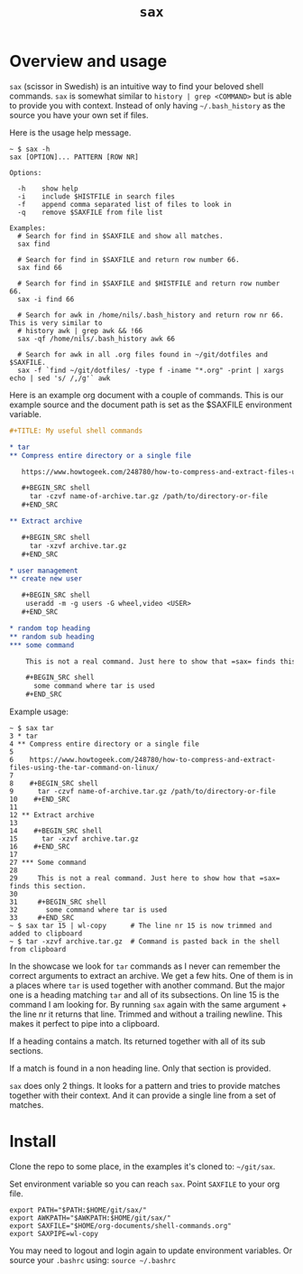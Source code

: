 #+TITLE: =sax=

* Overview and usage

  =sax= (scissor in Swedish) is an intuitive way to find your beloved shell commands.
  =sax= is somewhat similar to =history | grep <COMMAND>= but is able to provide you with
  context. Instead of only having =~/.bash_history= as the source you have your own set if
  files.

  Here is the usage help message.

  #+BEGIN_SRC shell
    ~ $ sax -h
    sax [OPTION]... PATTERN [ROW NR]

    Options:

      -h    show help
      -i    include $HISTFILE in search files
      -f    append comma separated list of files to look in
      -q    remove $SAXFILE from file list

    Examples:
      # Search for find in $SAXFILE and show all matches.
      sax find

      # Search for find in $SAXFILE and return row number 66.
      sax find 66

      # Search for find in $SAXFILE and $HISTFILE and return row number 66.
      sax -i find 66

      # Search for awk in /home/nils/.bash_history and return row nr 66. This is very similar to
      # history awk | grep awk && !66
      sax -qf /home/nils/.bash_history awk 66

      # Search for awk in all .org files found in ~/git/dotfiles and $SAXFILE.
      sax -f `find ~/git/dotfiles/ -type f -iname "*.org" -print | xargs echo | sed 's/ /,/g'` awk
  #+END_SRC

  Here is an example org document with a couple of commands. This is our example source
  and the document path is set as the $SAXFILE environment variable.

  #+BEGIN_SRC org
    ,#+TITLE: My useful shell commands

    ,* tar
    ,** Compress entire directory or a single file

       https://www.howtogeek.com/248780/how-to-compress-and-extract-files-using-the-tar-command-on-linux/

       ,#+BEGIN_SRC shell
         tar -czvf name-of-archive.tar.gz /path/to/directory-or-file
       ,#+END_SRC

    ,** Extract archive

       ,#+BEGIN_SRC shell
         tar -xzvf archive.tar.gz
       ,#+END_SRC

    ,* user management
    ,** create new user

       ,#+BEGIN_SRC shell
        useradd -m -g users -G wheel,video <USER>
       ,#+END_SRC

    ,* random top heading
    ,** random sub heading
    ,*** some command

        This is not a real command. Just here to show that =sax= finds this section.

        ,#+BEGIN_SRC shell
          some command where tar is used
        ,#+END_SRC
  #+END_SRC

  Example usage:

  #+BEGIN_SRC shell :results output code
    ~ $ sax tar
    3 * tar
    4 ** Compress entire directory or a single file
    5
    6    https://www.howtogeek.com/248780/how-to-compress-and-extract-files-using-the-tar-command-on-linux/
    7
    8    #+BEGIN_SRC shell
    9      tar -czvf name-of-archive.tar.gz /path/to/directory-or-file
    10    #+END_SRC
    11
    12 ** Extract archive
    13
    14    #+BEGIN_SRC shell
    15      tar -xzvf archive.tar.gz
    16    #+END_SRC
    17
    27 *** Some command
    28
    29     This is not a real command. Just here to show how that =sax= finds this section.
    30
    31     #+BEGIN_SRC shell
    32       some command where tar is used
    33     #+END_SRC
    ~ $ sax tar 15 | wl-copy      # The line nr 15 is now trimmed and added to clipboard
    ~ $ tar -xzvf archive.tar.gz  # Command is pasted back in the shell from clipboard
  #+END_SRC

  In the showcase we look for =tar= commands as I never can remember the correct arguments
  to extract an archive. We get a few hits. One of them is in a places where =tar= is used
  together with another command. But the major one is a heading matching =tar= and all of
  its subsections. On line 15 is the command I am looking for. By running =sax= again with
  the same argument + the line nr it returns that line. Trimmed and without a trailing
  newline. This makes it perfect to pipe into a clipboard.

  If a heading contains a match. Its returned together with all of its sub sections.

  If a match is found in a non heading line. Only that section is provided.

  =sax= does only 2 things. It looks for a pattern and tries to provide matches together
  with their context. And it can provide a single line from a set of matches.

* Install

  Clone the repo to some place, in the examples it's cloned to: =~/git/sax=.

  Set environment variable so you can reach =sax=. Point =SAXFILE= to your org
  file.

  #+BEGIN_SRC shell :results output code
    export PATH="$PATH:$HOME/git/sax/"
    export AWKPATH="$AWKPATH:$HOME/git/sax/"
    export SAXFILE="$HOME/org-documents/shell-commands.org"
    export SAXPIPE=wl-copy
  #+END_SRC

  You may need to logout and login again to update environment variables. Or
  source your =.bashrc= using: =source ~/.bashrc=

